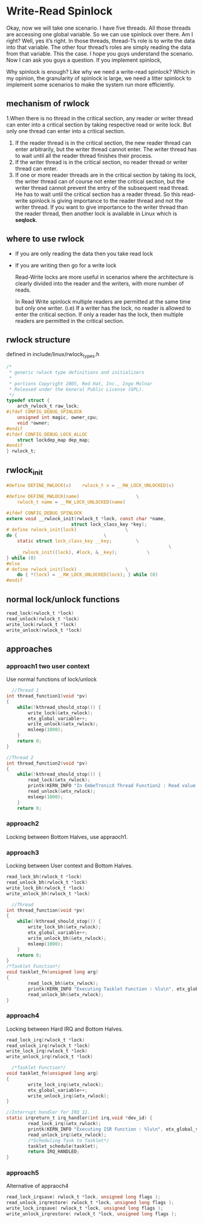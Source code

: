 * Write-Read Spinlock
Okay, now we will take one scenario. I have five threads. All those threads are accessing one global variable. So we can use spinlock over there. Am I right? Well, yes it’s right.  In those threads, thread-1’s role is to write the data into that variable. The other four thread’s roles are simply reading the data from that variable. This the case. I hope you guys understand the scenario. Now I can ask you guys a question. If you implement spinlock,

Why spinlock is enough? Like why we need a write-read spinlock? Which in my opinion, the granularity of spinlock is large, we need a litter spinlock to implement some scenarios to make the system run more efficiently.

** mechanism of rwlock
1.When there is no thread in the critical section, any reader or writer thread can enter into a critical section by taking respective read or write lock. But only one thread can enter into a critical section.

2. If the reader thread is in the critical section, the new reader thread can enter arbitrarily, but the writer thread cannot enter. The writer thread has to wait until all the reader thread finishes their process.
3. If the writer thread is in the critical section, no reader thread or writer thread can enter.
4. If one or more reader threads are in the critical section by taking its lock, the writer thread can of course not enter the critical section, but the writer thread cannot prevent the entry of the subsequent read thread. He has to wait until the critical section has a reader thread. So this read-write spinlock is giving importance to the reader thread and not the writer thread. If you want to give importance to the writer thread than the reader thread, then another lock is available in Linux which is *seqlock*.

** where to use rwlock

- If you are only reading the data then you take read lock
- If you are writing then go for a write lock

 Read-Write locks are more useful in scenarios where the architecture is clearly divided into the reader and the writers, with more number of reads.

 In Read Write spinlock multiple readers are permitted at the same time but only one writer. (i.e) If a writer has the lock, no reader is allowed to enter the critical section. If only a reader has the lock, then multiple readers are permitted in the critical section.

** rwlock structure
defined in include/linux/rwlock_types.h
#+begin_src c
/*
 * generic rwlock type definitions and initializers
 *
 * portions Copyright 2005, Red Hat, Inc., Ingo Molnar
 * Released under the General Public License (GPL).
 */
typedef struct {
	arch_rwlock_t raw_lock;
#ifdef CONFIG_DEBUG_SPINLOCK
	unsigned int magic, owner_cpu;
	void *owner;
#endif
#ifdef CONFIG_DEBUG_LOCK_ALLOC
	struct lockdep_map dep_map;
#endif
} rwlock_t;
#+end_src

** rwlock_init
#+begin_src c
#define DEFINE_RWLOCK(x)	rwlock_t x = __RW_LOCK_UNLOCKED(x)

#define DEFINE_RWLOCK(name)						\
    rwlock_t name = __RW_LOCK_UNLOCKED(name)

#ifdef CONFIG_DEBUG_SPINLOCK
extern void __rwlock_init(rwlock_t *lock, const char *name,
                        struct lock_class_key *key);
# define rwlock_init(lock)					\
do {								\
    static struct lock_class_key __key;			\
                                                            \
    __rwlock_init((lock), #lock, &__key);			\
} while (0)
#else
# define rwlock_init(lock)					\
    do { *(lock) = __RW_LOCK_UNLOCKED(lock); } while (0)
#endif
#+end_src

** normal lock/unlock functions
#+begin_src c
  read_lock(rwlock_t *lock)
  read_unlock(rwlock_t *lock)
  write_lock(rwlock_t *lock)
  write_unlock(rwlock_t *lock)
#+end_src
** approaches
*** approach1 two user context
Use normal functions of lock/unlock
#+begin_src c
  //Thread 1
int thread_function1(void *pv)
{
    while(!kthread_should_stop()) {  
        write_lock(&etx_rwlock);
        etx_global_variable++;
        write_unlock(&etx_rwlock);
        msleep(1000);
    }
    return 0;
}

//Thread 2
int thread_function2(void *pv)
{
    while(!kthread_should_stop()) {
        read_lock(&etx_rwlock);
        printk(KERN_INFO "In EmbeTronicX Thread Function2 : Read value %lu\n", etx_global_variable);
        read_unlock(&etx_rwlock);
        msleep(1000);
    }
    return 0;
#+end_src
*** approach2
Locking between Bottom Halves, use appraoch1.
*** approach3
Locking between User context and Bottom Halves.
#+begin_src c
read_lock_bh(rwlock_t *lock)
read_unlock_bh(rwlock_t *lock)
write_lock_bh(rwlock_t *lock)
write_unlock_bh(rwlock_t *lock)
#+end_src

#+begin_src c
  //Thread
int thread_function(void *pv)
{
    while(!kthread_should_stop()) {  
        write_lock_bh(&etx_rwlock);
        etx_global_variable++;
        write_unlock_bh(&etx_rwlock);
        msleep(1000);
    }
    return 0;
}
/*Tasklet Function*/
void tasklet_fn(unsigned long arg)
{
        read_lock_bh(&etx_rwlock);
        printk(KERN_INFO "Executing Tasklet Function : %lu\n", etx_global_variable);
        read_unlock_bh(&etx_rwlock);
}
#+end_src
*** approach4
Locking between Hard IRQ and Bottom Halves.
#+begin_src c
read_lock_irq(rwlock_t *lock)
read_unlock_irq(rwlock_t *lock)
write_lock_irq(rwlock_t *lock)
write_unlock_irq(rwlock_t *lock)
#+end_src
#+begin_src c
  /*Tasklet Function*/
void tasklet_fn(unsigned long arg)
{
        write_lock_irq(&etx_rwlock);
        etx_global_variable++;
        write_unlock_irq(&etx_rwlock);
}
 
//Interrupt handler for IRQ 11. 
static irqreturn_t irq_handler(int irq,void *dev_id) {
        read_lock_irq(&etx_rwlock); 
        printk(KERN_INFO "Executing ISR Function : %lu\n", etx_global_variable);
        read_unlock_irq(&etx_rwlock);
        /*Scheduling Task to Tasklet*/
        tasklet_schedule(tasklet); 
        return IRQ_HANDLED;
}
#+end_src
*** approach5
Alternative of appraoch4
#+begin_src c
  read_lock_irqsave( rwlock_t *lock, unsigned long flags );
  read_unlock_irqrestore( rwlock_t *lock, unsigned long flags );
  write_lock_irqsave( rwlock_t *lock, unsigned long flags );
  write_unlock_irqrestore( rwlock_t *lock, unsigned long flags );
#+end_src

